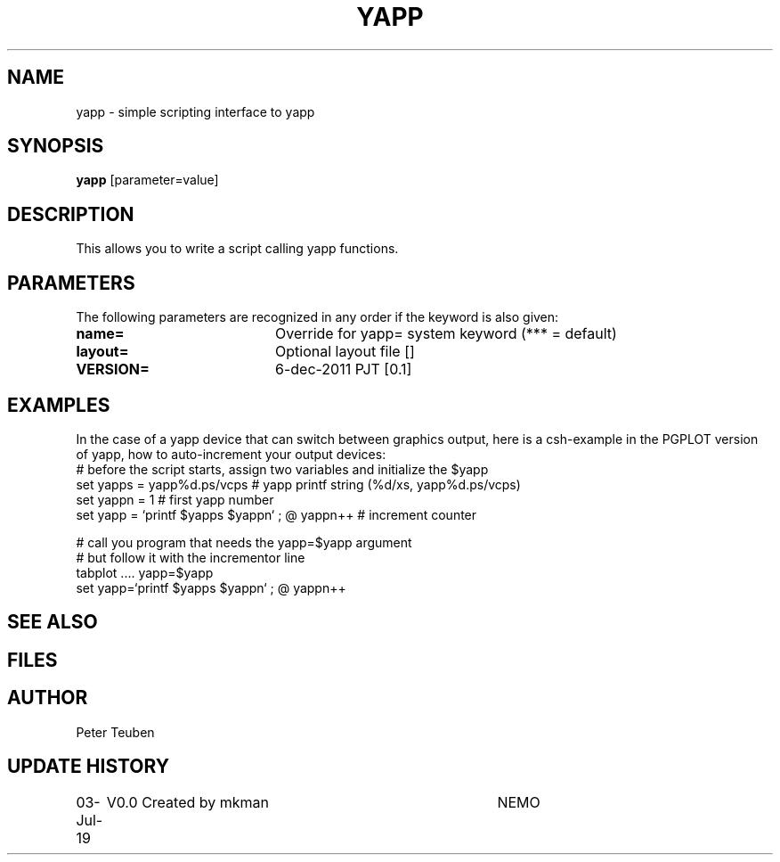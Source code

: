.TH YAPP 1NEMO "03 July 2019"
.SH NAME
yapp \- simple scripting interface to yapp
.SH SYNOPSIS
\fByapp\fP [parameter=value]
.SH DESCRIPTION
This allows you to write a script calling yapp functions.
.SH PARAMETERS
The following parameters are recognized in any order if the keyword
is also given:
.TP 20
\fBname=\fP
Override for yapp= system keyword (*** = default)
.TP 20
\fBlayout=\fP
Optional layout file []    
.TP 20
\fBVERSION=\fP
6-dec-2011 PJT [0.1]     
.SH EXAMPLES
In the case of a yapp device that can switch between graphics output, here is a
csh-example in the PGPLOT version of yapp, how to auto-increment your output devices:
.nf
#  before the script starts, assign two variables and initialize the $yapp
set yapps = yapp%d.ps/vcps    # yapp printf string (%d/xs, yapp%d.ps/vcps)
set yappn = 1                 # first yapp number
set yapp  = `printf $yapps $yappn` ; @ yappn++   # increment counter

#  call you program that needs the yapp=$yapp argument
#  but follow it with the incrementor line
tabplot .... yapp=$yapp
set yapp=`printf $yapps $yappn` ; @ yappn++

.fi
.SH SEE ALSO
.SH FILES
.SH AUTHOR
Peter Teuben
.SH UPDATE HISTORY
.nf
.ta +1.0i +4.0i
03-Jul-19	V0.0 Created by mkman	NEMO
.fi

